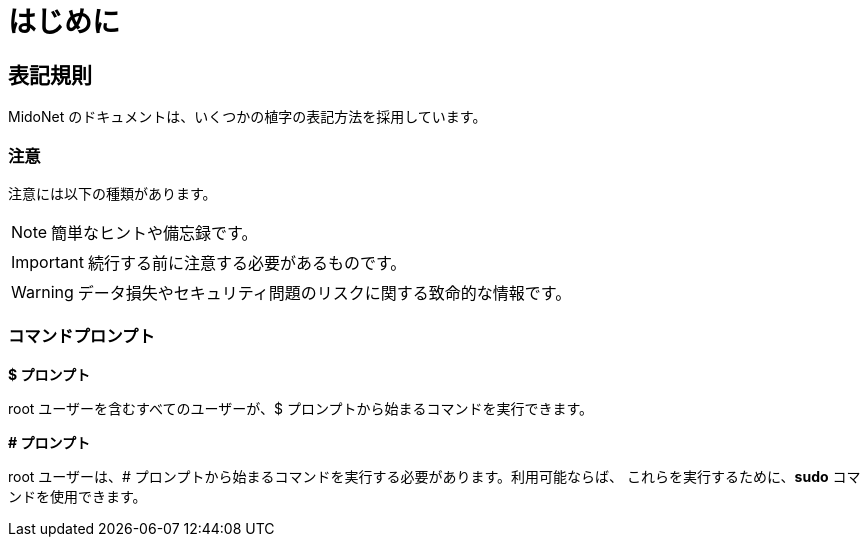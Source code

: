 [preface]
[[preface]]
= はじめに

++++
<?dbhtml stop-chunking?>
++++

== 表記規則

MidoNet のドキュメントは、いくつかの植字の表記方法を採用しています。

=== 注意

注意には以下の種類があります。

NOTE: 簡単なヒントや備忘録です。

IMPORTANT: 続行する前に注意する必要があるものです。

WARNING: データ損失やセキュリティ問題のリスクに関する致命的な情報です。

=== コマンドプロンプト

*$ プロンプト*

+root+ ユーザーを含むすべてのユーザーが、$ プロンプトから始まるコマンドを実行できます。

*# プロンプト*

+root+ ユーザーは、# プロンプトから始まるコマンドを実行する必要があります。利用可能ならば、
これらを実行するために、*sudo* コマンドを使用できます。
